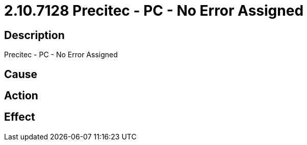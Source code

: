 = 2.10.7128 Precitec - PC - No Error Assigned
:imagesdir: img

== Description
Precitec - PC - No Error Assigned

== Cause
 

== Action
 

== Effect 
 

